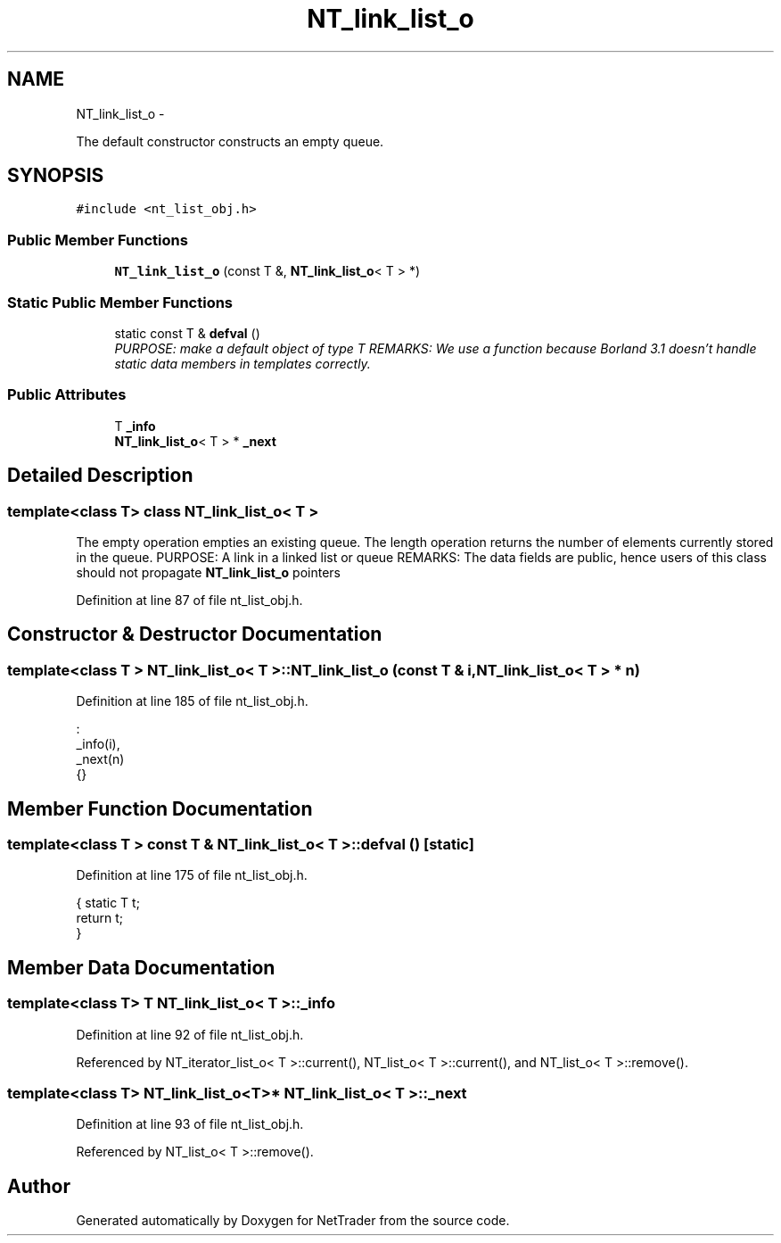 .TH "NT_link_list_o" 3 "Wed Nov 17 2010" "Version 0.5" "NetTrader" \" -*- nroff -*-
.ad l
.nh
.SH NAME
NT_link_list_o \- 
.PP
The default constructor constructs an empty queue.  

.SH SYNOPSIS
.br
.PP
.PP
\fC#include <nt_list_obj.h>\fP
.SS "Public Member Functions"

.in +1c
.ti -1c
.RI "\fBNT_link_list_o\fP (const T &, \fBNT_link_list_o\fP< T > *)"
.br
.in -1c
.SS "Static Public Member Functions"

.in +1c
.ti -1c
.RI "static const T & \fBdefval\fP ()"
.br
.RI "\fIPURPOSE: make a default object of type T REMARKS: We use a function because Borland 3.1 doesn't handle static data members in templates correctly. \fP"
.in -1c
.SS "Public Attributes"

.in +1c
.ti -1c
.RI "T \fB_info\fP"
.br
.ti -1c
.RI "\fBNT_link_list_o\fP< T > * \fB_next\fP"
.br
.in -1c
.SH "Detailed Description"
.PP 

.SS "template<class T> class NT_link_list_o< T >"
The empty operation empties an existing queue. The length operation returns the number of elements currently stored in the queue. PURPOSE: A link in a linked list or queue REMARKS: The data fields are public, hence users of this class should not propagate \fBNT_link_list_o\fP pointers 
.PP
Definition at line 87 of file nt_list_obj.h.
.SH "Constructor & Destructor Documentation"
.PP 
.SS "template<class T > \fBNT_link_list_o\fP< T >::\fBNT_link_list_o\fP (const T & i, \fBNT_link_list_o\fP< T > * n)"
.PP
Definition at line 185 of file nt_list_obj.h.
.PP
.nf
                                                                                    :
   _info(i),
   _next(n)
{}
.fi
.SH "Member Function Documentation"
.PP 
.SS "template<class T > const T & \fBNT_link_list_o\fP< T >::defval ()\fC [static]\fP"
.PP
Definition at line 175 of file nt_list_obj.h.
.PP
.nf
{  static T t;
   return t;
}
.fi
.SH "Member Data Documentation"
.PP 
.SS "template<class T> T \fBNT_link_list_o\fP< T >::\fB_info\fP"
.PP
Definition at line 92 of file nt_list_obj.h.
.PP
Referenced by NT_iterator_list_o< T >::current(), NT_list_o< T >::current(), and NT_list_o< T >::remove().
.SS "template<class T> \fBNT_link_list_o\fP<T>* \fBNT_link_list_o\fP< T >::\fB_next\fP"
.PP
Definition at line 93 of file nt_list_obj.h.
.PP
Referenced by NT_list_o< T >::remove().

.SH "Author"
.PP 
Generated automatically by Doxygen for NetTrader from the source code.
